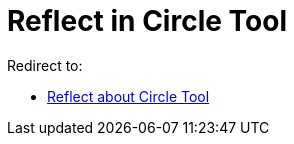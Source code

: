 = Reflect in Circle Tool

Redirect to:

* xref:/tools/Reflect_about_Circle.adoc[Reflect about Circle Tool]
